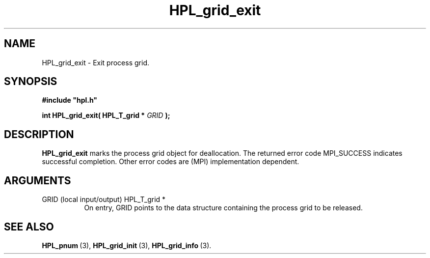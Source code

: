 .TH HPL_grid_exit 3 "October 26, 2012" "HPL 2.1" "HPL Library Functions"
.SH NAME
HPL_grid_exit \- Exit process grid.
.SH SYNOPSIS
\fB\&#include "hpl.h"\fR
 
\fB\&int\fR
\fB\&HPL_grid_exit(\fR
\fB\&HPL_T_grid *\fR
\fI\&GRID\fR
\fB\&);\fR
.SH DESCRIPTION
\fB\&HPL_grid_exit\fR
marks  the process  grid object for  deallocation.  The
returned  error  code  MPI_SUCCESS  indicates  successful completion.
Other error codes are (MPI) implementation dependent.
.SH ARGUMENTS
.TP 8
GRID    (local input/output)    HPL_T_grid *
On entry,  GRID  points  to the data structure containing the
process grid to be released.
.SH SEE ALSO
.BR HPL_pnum \ (3),
.BR HPL_grid_init \ (3),
.BR HPL_grid_info \ (3).
